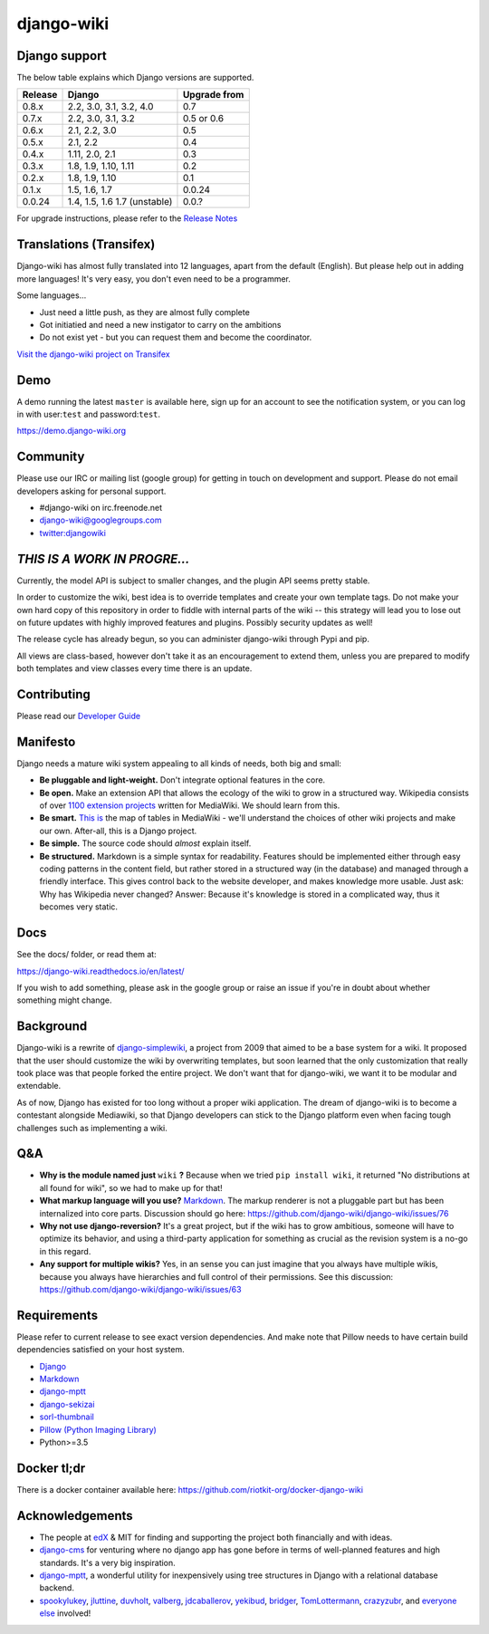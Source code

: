 django-wiki
===========

|Docs| |Build Status| |Coverage Status| |PyPi| |Downloads| |IRC|

.. |Docs| image:: https://readthedocs.org/projects/django-wiki/badge/?version=latest
   :target: https://django-wiki.readthedocs.io/
.. |Build status| image:: https://circleci.com/gh/django-wiki/django-wiki.svg?style=shield
   :target: https://circleci.com/gh/django-wiki/django-wiki
.. |Coverage Status| image:: https://codecov.io/github/django-wiki/django-wiki/coverage.svg?branch=master
   :target: https://codecov.io/github/django-wiki/django-wiki?branch=master
.. |PyPi| image:: https://badge.fury.io/py/wiki.svg
   :target: https://pypi.org/project/wiki/
.. |Downloads| image:: https://img.shields.io/pypi/dm/wiki.svg
   :target: https://pypi.org/project/wiki/
.. |IRC| image:: https://img.shields.io/badge/irc-%23django--wiki%20on%20libera.chat-blue.svg
   :target: https://webchat.freenode.net?channels=%23django-wiki

Django support
--------------

The below table explains which Django versions are supported.

+------------------+----------------+--------------+
| Release          | Django         | Upgrade from |
+==================+================+==============+
| 0.8.x            | 2.2, 3.0, 3.1, | 0.7          |
|                  | 3.2, 4.0       |              |
+------------------+----------------+--------------+
| 0.7.x            | 2.2, 3.0, 3.1, | 0.5 or 0.6   |
|                  | 3.2            |              |
+------------------+----------------+--------------+
| 0.6.x            | 2.1, 2.2, 3.0  | 0.5          |
+------------------+----------------+--------------+
| 0.5.x            | 2.1, 2.2       | 0.4          |
+------------------+----------------+--------------+
| 0.4.x            | 1.11, 2.0, 2.1 | 0.3          |
+------------------+----------------+--------------+
| 0.3.x            | 1.8, 1.9,      | 0.2          |
|                  | 1.10, 1.11     |              |
+------------------+----------------+--------------+
| 0.2.x            | 1.8, 1.9, 1.10 | 0.1          |
+------------------+----------------+--------------+
| 0.1.x            | 1.5, 1.6, 1.7  | 0.0.24       |
+------------------+----------------+--------------+
| 0.0.24           | 1.4, 1.5, 1.6  | 0.0.?        |
|                  | 1.7 (unstable) |              |
+------------------+----------------+--------------+

For upgrade instructions, please refer to the `Release
Notes <https://django-wiki.readthedocs.io/en/latest/release_notes.html>`__


Translations (Transifex)
------------------------

Django-wiki has almost fully translated into 12 languages, apart from the
default (English). But please help out in adding more languages! It's
very easy, you don't even need to be a programmer.

Some languages...

* Just need a little push, as they are almost fully complete
* Got initiatied and need a new instigator to carry on the ambitions
* Do not exist yet - but you can request them and become the coordinator.

`Visit the django-wiki project on Transifex <https://www.transifex.com/django-wiki/django-wiki/>`__

Demo
----

A demo running the latest ``master`` is available here, sign up for an
account to see the notification system, or you can log in with
user:``test`` and password:``test``.

https://demo.django-wiki.org

Community
---------

Please use our IRC or mailing list (google group) for getting in touch
on development and support. Please do not email developers asking for
personal support.

- #django-wiki on irc.freenode.net
- `django-wiki@googlegroups.com <https://groups.google.com/forum/#!forum/django-wiki>`__
- `twitter:djangowiki <https://twitter.com/djangowiki>`__

*THIS IS A WORK IN PROGRE...*
-----------------------------

Currently, the model API is subject to smaller changes, and the plugin
API seems pretty stable.

In order to customize the wiki, best idea is to override templates and create
your own template tags. Do not make your own hard copy of this repository in
order to fiddle with internal parts of the wiki -- this strategy will lead you
to lose out on future updates with highly improved features and plugins.
Possibly security updates as well!

The release cycle has already begun, so you can administer django-wiki
through Pypi and pip.

All views are class-based, however don't take it as an encouragement to
extend them, unless you are prepared to modify both templates and view
classes every time there is an update.

Contributing
------------

Please read our
`Developer Guide <https://django-wiki.readthedocs.io/en/latest/development/index.html>`__

Manifesto
---------

Django needs a mature wiki system appealing to all kinds of needs, both
big and small:

-  **Be pluggable and light-weight.** Don't integrate optional features
   in the core.
-  **Be open.** Make an extension API that allows the ecology of the
   wiki to grow in a structured way. Wikipedia consists of over `1100
   extension projects <https://phabricator.wikimedia.org/diffusion/query/all/?after=1100>`__
   written for MediaWiki. We should learn from this.
-  **Be smart.** `This
   is <https://upload.wikimedia.org/wikipedia/commons/f/f7/MediaWiki_1.24.1_database_schema.svg>`__
   the map of tables in MediaWiki - we'll understand the choices of
   other wiki projects and make our own. After-all, this is a Django
   project.
-  **Be simple.** The source code should *almost* explain itself.
-  **Be structured.** Markdown is a simple syntax for readability.
   Features should be implemented either through easy coding patterns in
   the content field, but rather stored in a structured way (in the
   database) and managed through a friendly interface. This gives
   control back to the website developer, and makes knowledge more
   usable. Just ask: Why has Wikipedia never changed? Answer: Because
   it's knowledge is stored in a complicated way, thus it becomes very
   static.

Docs
----

See the docs/ folder, or read them at:

https://django-wiki.readthedocs.io/en/latest/

If you wish to add something, please ask in the google group or raise an
issue if you're in doubt about whether something might change.

Background
----------

Django-wiki is a rewrite of
`django-simplewiki <https://code.google.com/p/django-simple-wiki/>`__, a
project from 2009 that aimed to be a base system for a wiki. It proposed
that the user should customize the wiki by overwriting templates, but
soon learned that the only customization that really took place was that
people forked the entire project. We don't want that for django-wiki, we
want it to be modular and extendable.

As of now, Django has existed for too long without a proper wiki
application. The dream of django-wiki is to become a contestant
alongside Mediawiki, so that Django developers can stick to the Django
platform even when facing tough challenges such as implementing a wiki.


Q&A
---

-  **Why is the module named just** ``wiki`` **?** Because when we tried
   ``pip install wiki``, it returned "No distributions at all found
   for wiki", so we had to make up for that!
-  **What markup language will you use?**
   `Markdown <https://pypi.python.org/pypi/Markdown>`__. The markup
   renderer is not a pluggable part but has been internalized into core
   parts. Discussion should go here:
   https://github.com/django-wiki/django-wiki/issues/76
-  **Why not use django-reversion?** It's a great project, but if the
   wiki has to grow ambitious, someone will have to optimize its
   behavior, and using a third-party application for something as
   crucial as the revision system is a no-go in this regard.
-  **Any support for multiple wikis?** Yes, in an sense you can just
   imagine that you always have multiple wikis, because you always have
   hierarchies and full control of their permissions. See this
   discussion: https://github.com/django-wiki/django-wiki/issues/63


Requirements
------------

Please refer to current release to see exact version dependencies. And
make note that Pillow needs to have certain build dependencies satisfied
on your host system.

-  `Django <https://www.djangoproject.com>`__
-  `Markdown <https://github.com/waylan/Python-Markdown>`__
-  `django-mptt <https://github.com/django-mptt/django-mptt>`__
-  `django-sekizai <https://github.com/ojii/django-sekizai/>`__
-  `sorl-thumbnail <https://github.com/mariocesar/sorl-thumbnail>`__
-  `Pillow (Python Imaging Library) <https://pillow.readthedocs.io/en/latest/installation.html>`__
-  Python>=3.5


Docker tl;dr
------------

There is a docker container available here: https://github.com/riotkit-org/docker-django-wiki


Acknowledgements
----------------

-  The people at `edX <https://www.edx.org/>`__ & MIT for finding
   and supporting the project both financially and with ideas.
-  `django-cms <https://github.com/divio/django-cms>`__ for venturing
   where no django app has gone before in terms of well-planned features
   and high standards. It's a very big inspiration.
-  `django-mptt <https://github.com/django-mptt/django-mptt>`__, a
   wonderful utility for inexpensively using tree structures in Django
   with a relational database backend.
-  `spookylukey <https://github.com/spookylukey>`__,
   `jluttine <https://github.com/jluttine>`__,
   `duvholt <https://github.com/duvholt>`__,
   `valberg <https://github.com/valberg>`__,
   `jdcaballerov <https://github.com/jdcaballerov>`__,
   `yekibud <https://github.com/yekibud>`__,
   `bridger <https://github.com/bridger>`__,
   `TomLottermann <https://github.com/TomLottermann>`__,
   `crazyzubr <https://github.com/crazyzubr>`__, and `everyone
   else <https://github.com/django-wiki/django-wiki/graphs/contributors>`__
   involved!
